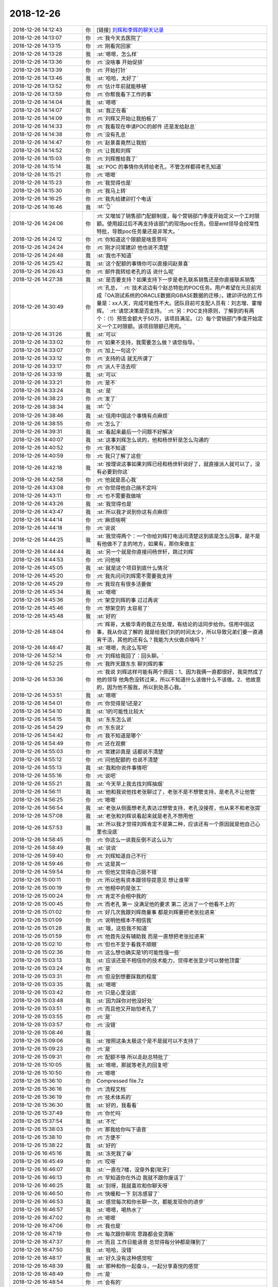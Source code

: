 2018-12-26
-------------

.. list-table::
   :widths: 25, 1, 60

   * - 2018-12-26 14:12:43
     - 你
     - [链接] `刘辉和李辉的聊天记录 <https://support.weixin.qq.com/cgi-bin/mmsupport-bin/readtemplate?t=page/favorite_record__w_unsupport>`_
   * - 2018-12-26 14:13:07
     - 你
     - :rt:`我今天去医院了`
   * - 2018-12-26 14:13:15
     - 你
     - :rt:`刚看完回家`
   * - 2018-12-26 14:13:28
     - 我
     - :st:`嗯嗯，怎么样`
   * - 2018-12-26 14:13:36
     - 你
     - :rt:`没啥事 开始促排`
   * - 2018-12-26 14:13:39
     - 你
     - :rt:`开始打针`
   * - 2018-12-26 14:13:46
     - 我
     - :st:`哈哈，太好了`
   * - 2018-12-26 14:13:52
     - 你
     - :rt:`估计年前就能移植`
   * - 2018-12-26 14:13:59
     - 你
     - :rt:`你帮我看下工作的事`
   * - 2018-12-26 14:14:04
     - 我
     - :st:`嗯嗯`
   * - 2018-12-26 14:14:07
     - 我
     - :st:`我正在看`
   * - 2018-12-26 14:14:09
     - 你
     - :rt:`刘辉又开始让我拍板了`
   * - 2018-12-26 14:14:33
     - 你
     - :rt:`我看现在申请POC的邮件 还是发给赵总`
   * - 2018-12-26 14:14:38
     - 你
     - :rt:`没有孔总`
   * - 2018-12-26 14:14:47
     - 你
     - :rt:`赵景喜竟然让我拍`
   * - 2018-12-26 14:14:52
     - 你
     - :rt:`让我和刘辉`
   * - 2018-12-26 14:15:03
     - 你
     - :rt:`刘辉推给我了`
   * - 2018-12-26 14:15:14
     - 我
     - :st:`POC 的事情你先转给老孔，不管怎样都得老孔知道`
   * - 2018-12-26 14:15:21
     - 你
     - :rt:`嗯嗯`
   * - 2018-12-26 14:15:23
     - 你
     - :rt:`我觉得也是`
   * - 2018-12-26 14:15:30
     - 你
     - :rt:`我马上转`
   * - 2018-12-26 14:16:25
     - 你
     - :rt:`我先给建卯打个电话`
   * - 2018-12-26 14:16:46
     - 我
     - :st:`👌`
   * - 2018-12-26 14:24:06
     - 你
     - :rt:`又增加了销售部门配额制度，每个营销部门季度开始定义一个工时限额。使用超过后不再支持该部门的现场poc任务。但是emt领导会经常性特批，导致poc任务量还是非常大。`
   * - 2018-12-26 14:24:12
     - 你
     - :rt:`你知道这个限额是啥意思吗`
   * - 2018-12-26 14:24:24
     - 你
     - :rt:`刚才问常建卯 他也说不清楚`
   * - 2018-12-26 14:24:48
     - 我
     - :st:`我也不知道`
   * - 2018-12-26 14:25:42
     - 我
     - :st:`这个配额的事情你可以直接问赵景喜`
   * - 2018-12-26 14:26:43
     - 你
     - :rt:`邮件我转给老孔的话 说什么呢`
   * - 2018-12-26 14:27:38
     - 我
     - :st:`是否要支持？如果支持下一步是老孔联系销售还是你直接联系销售`
   * - 2018-12-26 14:30:49
     - 你
     - :rt:`孔总，`
       :rt:`技术这边有个赵总特批的POC任务。用户希望在元旦前完成『OA测试系统的ORACLE数据向GBASE数据的迁移』，建卯评估的工作量是：xx人天，完成可能性不大。团队目前可支配人员有：刘志增、霍增辉。`
       :rt:`请您决策是否支持。`
       :rt:`另：POC支持原则，了解到的有两个：（1）预签金额大于50万，该项目满足。（2）每个营销部门季度开始定义一个工时限额。该项目限额已用完。`
   * - 2018-12-26 14:31:26
     - 我
     - :st:`可以`
   * - 2018-12-26 14:33:02
     - 你
     - :rt:`如果不支持，我需要怎么做？请您指导。`
   * - 2018-12-26 14:33:07
     - 你
     - :rt:`加上一句这个`
   * - 2018-12-26 14:33:12
     - 你
     - :rt:`支持的话 就无所谓了`
   * - 2018-12-26 14:33:17
     - 你
     - :rt:`派人干活去呗`
   * - 2018-12-26 14:33:19
     - 我
     - :st:`可以`
   * - 2018-12-26 14:33:21
     - 你
     - :rt:`是不`
   * - 2018-12-26 14:33:24
     - 我
     - :st:`是`
   * - 2018-12-26 14:38:23
     - 你
     - :rt:`发了`
   * - 2018-12-26 14:38:34
     - 我
     - :st:`👌`
   * - 2018-12-26 14:38:46
     - 我
     - :st:`信用中国这个事情有点麻烦`
   * - 2018-12-26 14:38:55
     - 你
     - :rt:`怎么了`
   * - 2018-12-26 14:39:31
     - 我
     - :st:`看起来最后一个问题不好解决`
   * - 2018-12-26 14:40:07
     - 我
     - :st:`这事刘辉怎么说的，他和杨世轩是怎么沟通的`
   * - 2018-12-26 14:40:52
     - 你
     - :rt:`我不知道`
   * - 2018-12-26 14:40:59
     - 你
     - :rt:`我只了解了这些`
   * - 2018-12-26 14:42:18
     - 我
     - :st:`按理说这事如果刘辉已经和杨世轩说好了，就直接派人就可以了，没有必要到你这`
   * - 2018-12-26 14:42:58
     - 你
     - :rt:`他就是恶心我`
   * - 2018-12-26 14:43:08
     - 你
     - :rt:`你觉得他自己搞不定吗`
   * - 2018-12-26 14:43:11
     - 你
     - :rt:`也不需要我做啥`
   * - 2018-12-26 14:43:26
     - 我
     - :st:`我觉得也是`
   * - 2018-12-26 14:43:47
     - 我
     - :st:`所以我才说到你这有点麻烦`
   * - 2018-12-26 14:44:14
     - 你
     - :rt:`麻烦啥啊`
   * - 2018-12-26 14:44:18
     - 你
     - :rt:`说说`
   * - 2018-12-26 14:44:25
     - 我
     - :st:`我觉得两个：一个你给刘辉打电话问清楚这到底是怎么回事，是不是有他做不了主的地方，如果有，那你来做主`
   * - 2018-12-26 14:44:44
     - 我
     - :st:`另一个就是你直接问杨世轩，跳过刘辉`
   * - 2018-12-26 14:44:53
     - 你
     - :rt:`问他啥`
   * - 2018-12-26 14:45:05
     - 我
     - :st:`就是这个项目到底什么情况`
   * - 2018-12-26 14:45:20
     - 你
     - :rt:`我先问问刘辉需不需要我支持`
   * - 2018-12-26 14:45:29
     - 你
     - :rt:`我现在有很多活要做`
   * - 2018-12-26 14:45:34
     - 我
     - :st:`嗯嗯`
   * - 2018-12-26 14:45:36
     - 你
     - :rt:`架空刘辉的事 过过再说`
   * - 2018-12-26 14:45:46
     - 你
     - :rt:`想架空的 太容易了`
   * - 2018-12-26 14:45:48
     - 我
     - :st:`好的`
   * - 2018-12-26 14:48:04
     - 你
     - :rt:`辉哥，太极华青的我正在处理，有结论的话同步给你。信用中国这事，我从你这了解的 就是给我们刘的时间太少，所以导致兄弟们要一直通宵干活，其他的还有么？我能为大伙做点啥吗？`
   * - 2018-12-26 14:48:47
     - 我
     - :st:`嗯嗯，先这么写吧`
   * - 2018-12-26 14:52:14
     - 你
     - :rt:`刘辉给我回了：回头聊。`
   * - 2018-12-26 14:52:25
     - 你
     - :rt:`我昨天跟东东 聊刘辉的事`
   * - 2018-12-26 14:53:36
     - 你
     - :rt:`我说 刘辉这样可能有两个原因：1、因为我俩一直都很好，我突然成了他的领导 他角色没转过来，所以不知道什么该做什么不该做。2、他故意的，因为他不服我，所以到处恶心我。`
   * - 2018-12-26 14:53:51
     - 我
     - :st:`嗯嗯`
   * - 2018-12-26 14:54:01
     - 你
     - :rt:`你觉得是1还是2`
   * - 2018-12-26 14:54:10
     - 我
     - :st:`1的可能性比较大`
   * - 2018-12-26 14:54:15
     - 我
     - :st:`东东怎么说`
   * - 2018-12-26 14:54:29
     - 你
     - :rt:`东东说2`
   * - 2018-12-26 14:54:42
     - 你
     - :rt:`我不知道是哪个`
   * - 2018-12-26 14:54:49
     - 你
     - :rt:`还在观察`
   * - 2018-12-26 14:55:03
     - 你
     - :rt:`常建卯真是 话都说不清楚`
   * - 2018-12-26 14:55:12
     - 你
     - :rt:`问他配额的 也说不清楚`
   * - 2018-12-26 14:55:13
     - 我
     - :st:`我和你说件事情吧`
   * - 2018-12-26 14:55:16
     - 你
     - :rt:`说吧`
   * - 2018-12-26 14:55:21
     - 我
     - :st:`今天早上我去找刘辉抽烟`
   * - 2018-12-26 14:56:11
     - 我
     - :st:`他和我说他找老张聊过了，老张不是不想管支持，是老孔不让他管`
   * - 2018-12-26 14:56:25
     - 你
     - :rt:`嗯嗯`
   * - 2018-12-26 14:56:54
     - 我
     - :st:`老张从侧面想老孔表达过想管支持，老孔没接茬，也从来不和老张提`
   * - 2018-12-26 14:57:08
     - 我
     - :st:`老张和刘辉说看起来就是老孔不想用他`
   * - 2018-12-26 14:57:53
     - 我
     - :st:`所以我才觉得刘辉肯定不是第二种，应该还有一个原因就是他自己心里也没底`
   * - 2018-12-26 14:58:45
     - 你
     - :rt:`你这么一说我反倒不这么认为`
   * - 2018-12-26 14:58:49
     - 我
     - :st:`说说`
   * - 2018-12-26 14:59:40
     - 你
     - :rt:`刘辉知道自己不行`
   * - 2018-12-26 14:59:46
     - 你
     - :rt:`这是其一`
   * - 2018-12-26 14:59:54
     - 你
     - :rt:`但他又觉得自己挺不错`
   * - 2018-12-26 15:00:11
     - 你
     - :rt:`所以他有资本跟领导提意见 想让谁带`
   * - 2018-12-26 15:00:19
     - 你
     - :rt:`他相中的是张工`
   * - 2018-12-26 15:00:24
     - 你
     - :rt:`肯定不会相中我的`
   * - 2018-12-26 15:00:45
     - 你
     - :rt:`而老孔 第一 没满足他的要求 第二 还派了一个他看不上的`
   * - 2018-12-26 15:01:02
     - 你
     - :rt:`好几次我跟刘辉商量事 都是刘辉要把老张拉进来`
   * - 2018-12-26 15:01:09
     - 你
     - :rt:`说明他根本不相信我`
   * - 2018-12-26 15:01:28
     - 我
     - :st:`哦，这些我不知道`
   * - 2018-12-26 15:01:59
     - 你
     - :rt:`他首先没有辅助我 而是一直想把老张拉进来`
   * - 2018-12-26 15:02:10
     - 你
     - :rt:`但也不至于看我不顺眼`
   * - 2018-12-26 15:02:36
     - 你
     - :rt:`这么想也确实是1的可能性强一些`
   * - 2018-12-26 15:03:13
     - 我
     - :st:`应该还是不相信你的技术能力，觉得老张至少可以替他顶雷`
   * - 2018-12-26 15:03:24
     - 你
     - :rt:`是`
   * - 2018-12-26 15:03:31
     - 你
     - :rt:`但没到想要踩我的程度`
   * - 2018-12-26 15:03:35
     - 我
     - :st:`嗯嗯`
   * - 2018-12-26 15:03:42
     - 你
     - :rt:`只是心里没底`
   * - 2018-12-26 15:03:48
     - 我
     - :st:`因为踩你对他没好处`
   * - 2018-12-26 15:03:51
     - 你
     - :rt:`而且他又开始怕老孔了`
   * - 2018-12-26 15:03:55
     - 你
     - :rt:`是`
   * - 2018-12-26 15:03:57
     - 你
     - :rt:`没错`
   * - 2018-12-26 15:08:46
     - 我
     - .. image:: /images/310132.jpg
          :width: 100px
   * - 2018-12-26 15:09:06
     - 我
     - :st:`按照这条太极这个是不是就可以不支持了`
   * - 2018-12-26 15:09:23
     - 你
     - :rt:`是`
   * - 2018-12-26 15:09:31
     - 你
     - :rt:`配额不够 所以走赵总特批了`
   * - 2018-12-26 15:10:05
     - 我
     - :st:`嗯嗯，那就等老孔的回复吧`
   * - 2018-12-26 15:10:50
     - 你
     - :rt:`嗯嗯`
   * - 2018-12-26 15:36:10
     - 你
     - Compressed file.7z
   * - 2018-12-26 15:36:16
     - 你
     - :rt:`流程文档`
   * - 2018-12-26 15:36:19
     - 你
     - :rt:`技术体系的`
   * - 2018-12-26 15:36:30
     - 我
     - :st:`好的，我看看`
   * - 2018-12-26 15:37:49
     - 你
     - :rt:`你忙吗`
   * - 2018-12-26 15:37:54
     - 我
     - :st:`不忙`
   * - 2018-12-26 15:38:03
     - 你
     - :rt:`那我给你叫下语音`
   * - 2018-12-26 15:38:10
     - 你
     - :rt:`方便不`
   * - 2018-12-26 15:38:22
     - 我
     - :st:`好的`
   * - 2018-12-26 16:45:16
     - 我
     - :st:`冻死我了😁`
   * - 2018-12-26 16:45:49
     - 你
     - :rt:`哎呀`
   * - 2018-12-26 16:46:07
     - 我
     - :st:`一直在7楼，没穿外套[呲牙]`
   * - 2018-12-26 16:46:13
     - 你
     - :rt:`早知道你在外边 我就不跟你废话了`
   * - 2018-12-26 16:46:25
     - 我
     - :st:`别呀，我就喜欢和你聊天呀`
   * - 2018-12-26 16:46:50
     - 你
     - :rt:`快暖和一下 别冻感冒了`
   * - 2018-12-26 16:46:53
     - 我
     - :st:`感觉每次和你长聊一次，都能发现你的进步`
   * - 2018-12-26 16:46:57
     - 我
     - :st:`嗯嗯，喝热水了`
   * - 2018-12-26 16:47:02
     - 你
     - :rt:`嗯嗯`
   * - 2018-12-26 16:47:06
     - 你
     - :rt:`我也是`
   * - 2018-12-26 16:47:19
     - 你
     - :rt:`每次跟你聊完 思路都会变清晰`
   * - 2018-12-26 16:47:37
     - 你
     - :rt:`而且 工作日能语音 总觉得每分钟都是赚到了`
   * - 2018-12-26 16:47:50
     - 我
     - :st:`哈哈，没错`
   * - 2018-12-26 16:48:17
     - 我
     - :st:`好久没有这种感觉啦`
   * - 2018-12-26 16:48:39
     - 我
     - :st:`那种和你一起奋斗，一起分享喜悦的感觉`
   * - 2018-12-26 16:48:49
     - 你
     - :rt:`是`
   * - 2018-12-26 16:48:54
     - 你
     - :rt:`会有的`
   * - 2018-12-26 16:49:12
     - 我
     - :st:`嗯嗯，我相信`
   * - 2018-12-26 16:49:13
     - 你
     - :rt:`等老孔接了南大 我怎么也是部门经理不是`
   * - 2018-12-26 16:49:17
     - 我
     - :st:`没错`
   * - 2018-12-26 16:49:44
     - 我
     - :st:`哈哈，我发现当初我招你进来以及带你真是我一生最大的幸运`
   * - 2018-12-26 16:49:54
     - 我
     - :st:`谢谢你`
   * - 2018-12-26 16:49:57
     - 我
     - [动画表情]
   * - 2018-12-26 16:51:18
     - 你
     - :rt:`感恩自己`
   * - 2018-12-26 16:51:23
     - 你
     - :rt:`不用谢我`
   * - 2018-12-26 16:51:35
     - 你
     - :rt:`说明你慧眼识英雄`
   * - 2018-12-26 16:51:42
     - 你
     - :rt:`比老孔厉害哦`
   * - 2018-12-26 16:51:46
     - 我
     - :st:`哈哈`
   * - 2018-12-26 16:52:10
     - 我
     - :st:`我不在乎比谁厉害，我在乎的是你给我带来的这种幸福`
   * - 2018-12-26 16:52:43
     - 我
     - :st:`这种成就感可遇不可求`
   * - 2018-12-26 16:54:22
     - 你
     - :rt:`嗯嗯`
   * - 2018-12-26 16:55:18
     - 你
     - :rt:`你歇会吧，我得忙一会`
   * - 2018-12-26 16:55:23
     - 你
     - :rt:`处理下POC申请单子`
   * - 2018-12-26 16:55:25
     - 你
     - :rt:`好多啊`
   * - 2018-12-26 16:55:28
     - 我
     - :st:`嗯嗯，你忙吧`